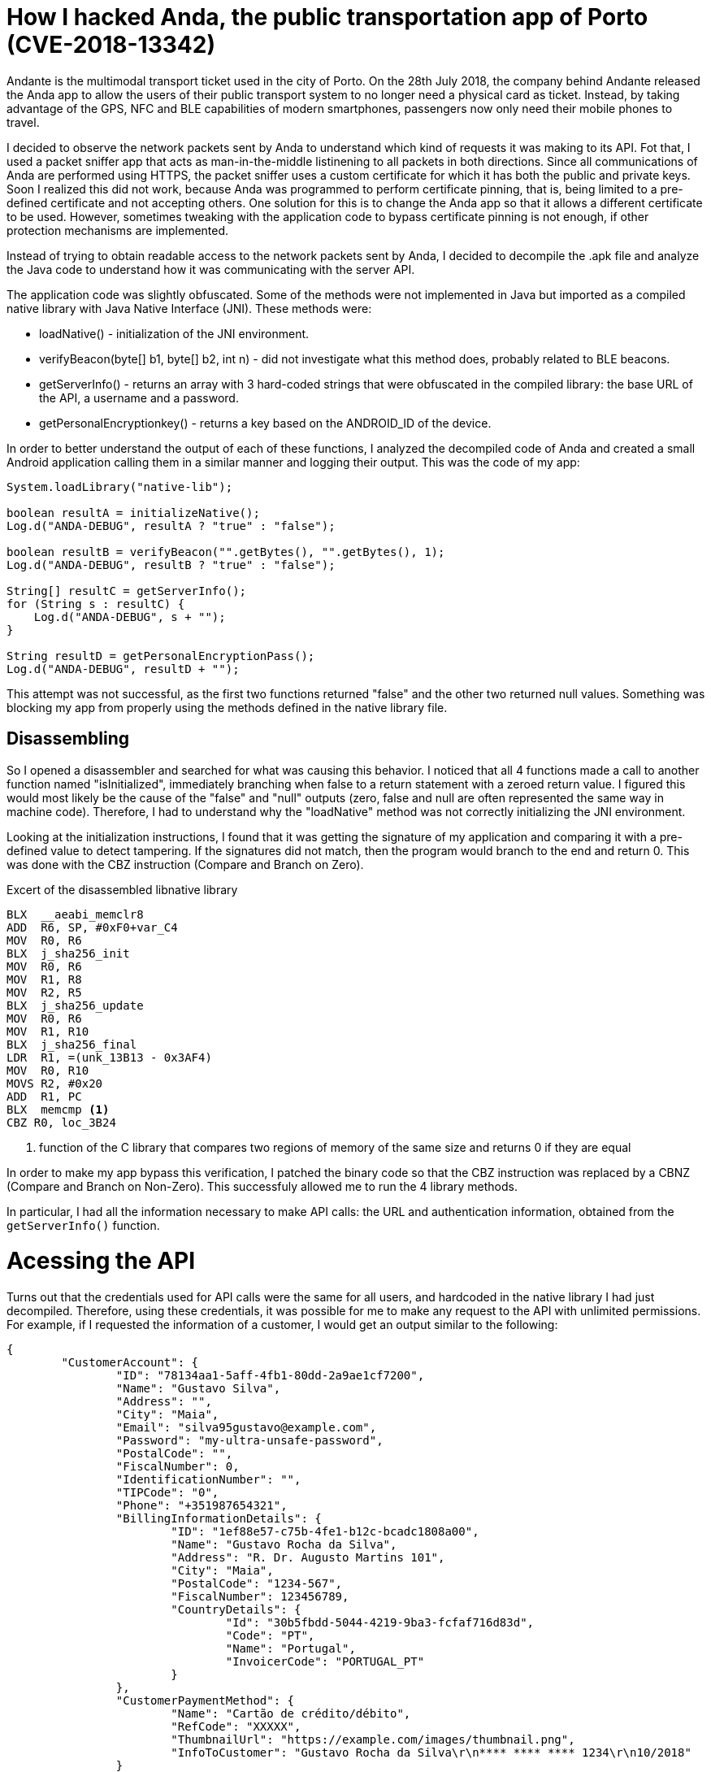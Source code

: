 = How I hacked Anda, the public transportation app of Porto (CVE-2018-13342)
// :hp-image: /covers/cover.png
:published_at: 2018-10-23
:hp-tags: Hack, Anda

Andante is the multimodal transport ticket used in the city of Porto. On the 28th July 2018, the company behind Andante released the Anda app to allow the users of their public transport system to no longer need a physical card as ticket. Instead, by taking advantage of the GPS, NFC and BLE capabilities of modern smartphones, passengers now only need their mobile phones to travel.

I decided to observe the network packets sent by Anda to understand which kind of requests it was making to its API. Fot that, I used a packet sniffer app that acts as man-in-the-middle listinening to all packets in both directions. Since all communications of Anda are performed using HTTPS, the packet sniffer uses a custom certificate for which it has both the public and private keys. Soon I realized this did not work, because Anda was programmed to perform certificate pinning, that is, being limited to a pre-defined certificate and not accepting others. One solution for this is to change the Anda app so that it allows a different certificate to be used. However, sometimes tweaking with the application code to bypass certificate pinning is not enough, if other protection mechanisms are implemented.

Instead of trying to obtain readable access to the network packets sent by Anda, I decided to decompile the .apk file and analyze the Java code to understand how it was communicating with the server API.

The application code was slightly obfuscated. Some of the methods were not implemented in Java but imported as a compiled native library with Java Native Interface (JNI). These methods were:

- loadNative() - initialization of the JNI environment.
- verifyBeacon(byte[] b1, byte[] b2, int n) - did not investigate what this method does, probably related to BLE beacons.
- getServerInfo() - returns an array with 3 hard-coded strings that were obfuscated in the compiled library: the base URL of the API, a username and a password.
- getPersonalEncryptionkey() - returns a key based on the ANDROID_ID of the device.

In order to better understand the output of each of these functions, I analyzed the decompiled code of Anda and created a small Android application calling them in a similar manner and logging their output. This was the code of my app:

[source, java]
----
System.loadLibrary("native-lib");

boolean resultA = initializeNative();
Log.d("ANDA-DEBUG", resultA ? "true" : "false");

boolean resultB = verifyBeacon("".getBytes(), "".getBytes(), 1);
Log.d("ANDA-DEBUG", resultB ? "true" : "false");

String[] resultC = getServerInfo();
for (String s : resultC) {
    Log.d("ANDA-DEBUG", s + "");
}

String resultD = getPersonalEncryptionPass();
Log.d("ANDA-DEBUG", resultD + "");
----

This attempt was not successful, as the first two functions returned "false" and the other two returned null values. Something was blocking my app from properly using the methods defined in the native library file.

## Disassembling
So I opened a disassembler and searched for what was causing this behavior. I noticed that all 4 functions made a call to another function named "isInitialized", immediately branching when false to a return statement with a zeroed return value. I figured this would most likely be the cause of the "false" and "null" outputs (zero, false and null are often represented the same way in machine code). Therefore, I had to understand why the "loadNative" method was not correctly initializing the JNI environment.

Looking at the initialization instructions, I found that it was getting the signature of my application and comparing it with a pre-defined value to detect tampering. If the signatures did not match, then the program would branch to the end and return 0. This was done with the CBZ instruction (Compare and Branch on Zero). 

.Excert of the disassembled libnative library
[source, asm]
----
BLX  __aeabi_memclr8
ADD  R6, SP, #0xF0+var_C4
MOV  R0, R6
BLX  j_sha256_init
MOV  R0, R6
MOV  R1, R8
MOV  R2, R5
BLX  j_sha256_update
MOV  R0, R6
MOV  R1, R10
BLX  j_sha256_final
LDR  R1, =(unk_13B13 - 0x3AF4)
MOV  R0, R10
MOVS R2, #0x20
ADD  R1, PC
BLX  memcmp <1>
CBZ R0, loc_3B24
----
<1> function of the C library that compares two regions of memory of the same size and returns 0 if they are equal

In order to make my app bypass this verification, I patched the binary code so that the CBZ instruction was replaced by a CBNZ (Compare and Branch on Non-Zero). This successfuly allowed me to run the 4 library methods.

In particular, I had all the information necessary to make API calls: the URL and authentication information, obtained from the `getServerInfo()` function.

# Acessing the API

Turns out that the credentials used for API calls were the same for all users, and hardcoded in the native library I had just decompiled. Therefore, using these credentials, it was possible for me to make any request to the API with unlimited permissions. For example, if I requested the information of a customer, I would get an output similar to the following:

[source, json]
----
{
	"CustomerAccount": {
		"ID": "78134aa1-5aff-4fb1-80dd-2a9ae1cf7200",
		"Name": "Gustavo Silva",
		"Address": "",
		"City": "Maia",
		"Email": "silva95gustavo@example.com",
		"Password": "my-ultra-unsafe-password",
		"PostalCode": "",
		"FiscalNumber": 0,
		"IdentificationNumber": "",
		"TIPCode": "0",
		"Phone": "+351987654321",
		"BillingInformationDetails": {
			"ID": "1ef88e57-c75b-4fe1-b12c-bcadc1808a00",
			"Name": "Gustavo Rocha da Silva",
			"Address": "R. Dr. Augusto Martins 101",
			"City": "Maia",
			"PostalCode": "1234-567",
			"FiscalNumber": 123456789,
			"CountryDetails": {
				"Id": "30b5fbdd-5044-4219-9ba3-fcfaf716d83d",
				"Code": "PT",
				"Name": "Portugal",
				"InvoicerCode": "PORTUGAL_PT"
			}
		},
		"CustomerPaymentMethod": {
			"Name": "Cartão de crédito/débito",
			"RefCode": "XXXXX",
			"ThumbnailUrl": "https://example.com/images/thumbnail.png",
			"InfoToCustomer": "Gustavo Rocha da Silva\r\n**** **** **** 1234\r\n10/2018"
		}
	}
}
----

# Aftermath

By that time (less than a week since the public release) the app already had over 10 000 installs and it was possible to:

- View personal data from any user, including name, home address, last 4 digits of the credit card, phone number and fiscal number
- Read any user's password in *plain-text*
- Travel on the cost of others

The vulnerability was assigned the identifier https://cve.mitre.org/cgi-bin/cvename.cgi?name=CVE-2018-13342[CVE-2018-13342].

Following a responsible disclosure model, I reported the vulnerability to the developers of the application. Timeline of events:

- 29 June 2018 - Public release of Anda
- 4 July 2018 - Private vulnerability disclosure to vendor
- 7 July 2018 - Vendor acknowledgement
- ~11 July 2018 - Passwords no longer stored in plain-text
- 22 August 2018 - Communication of the vulnerability details to CERT.PT
- 9 September 2018 - New app version released using a safer API
- 23 October 2018 - Shutdown of the old vulnerable API